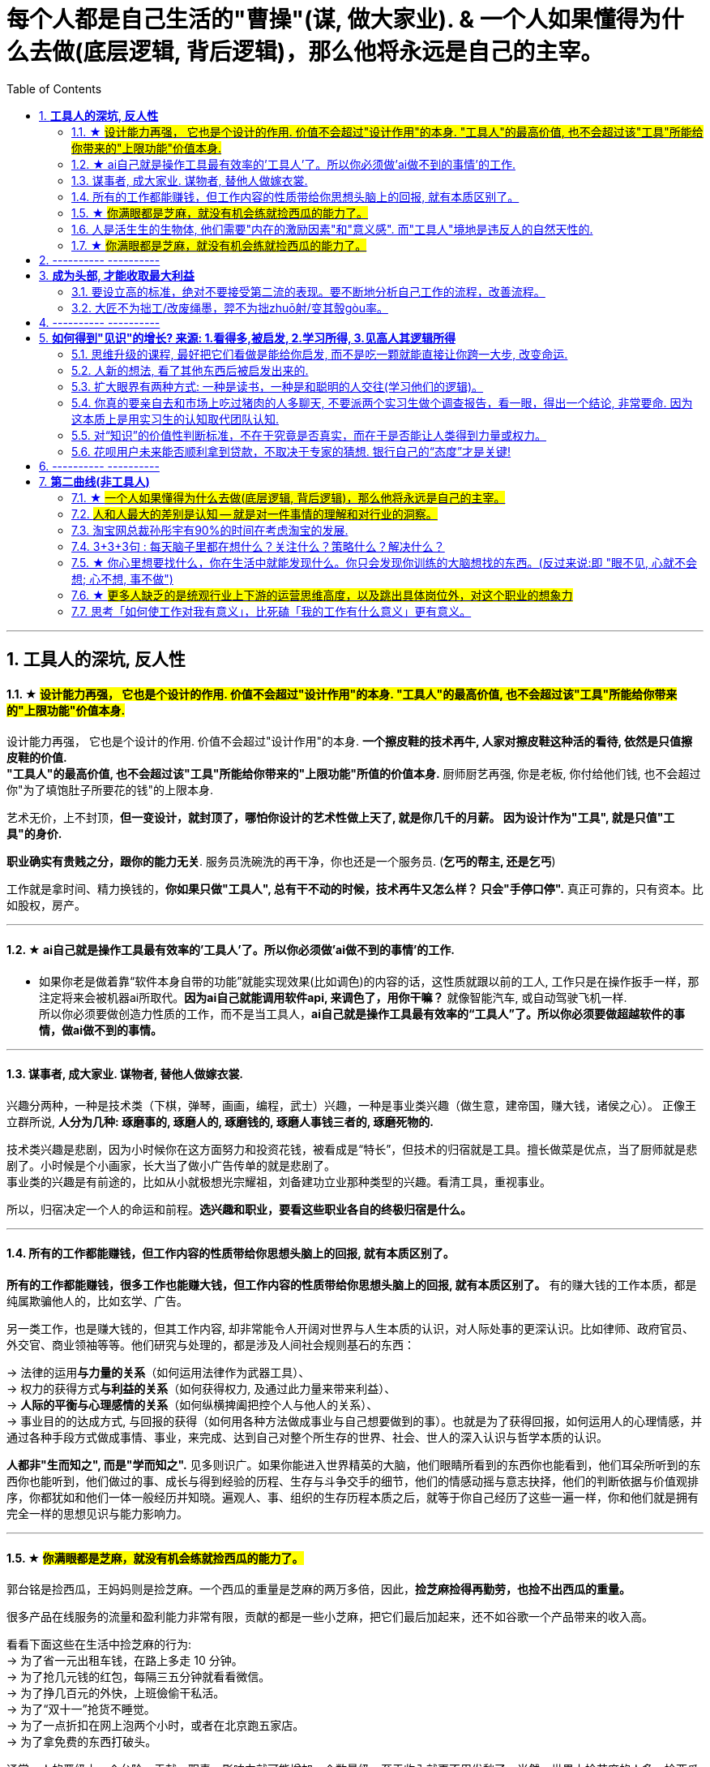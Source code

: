 
= 每个人都是自己生活的"曹操"(谋, 做大家业). & 一个人如果懂得为什么去做(底层逻辑, 背后逻辑)，那么他将永远是自己的主宰。
:toc:
:sectnums:

---

== *工具人的深坑, 反人性*


==== ★ #设计能力再强， 它也是个设计的作用. 价值不会超过"设计作用"的本身. "工具人"的最高价值, 也不会超过该"工具"所能给你带来的"上限功能"价值本身.#

设计能力再强， 它也是个设计的作用. 价值不会超过"设计作用"的本身.  **一个擦皮鞋的技术再牛, 人家对擦皮鞋这种活的看待, 依然是只值擦皮鞋的价值.** +
*"工具人"的最高价值, 也不会超过该"工具"所能给你带来的"上限功能"所值的价值本身.*  厨师厨艺再强, 你是老板, 你付给他们钱, 也不会超过你"为了填饱肚子所要花的钱"的上限本身.

艺术无价，上不封顶，*但一变设计，就封顶了，哪怕你设计的艺术性做上天了, 就是你几千的月薪。 因为设计作为"工具", 就是只值"工具"的身价.*


**职业确实有贵贱之分，跟你的能力无关**. 服务员洗碗洗的再干净，你也还是一个服务员. (**乞丐的帮主, 还是乞丐**)

工作就是拿时间、精力换钱的，*你如果只做"工具人", 总有干不动的时候，技术再牛又怎么样？ 只会"手停口停".* 真正可靠的，只有资本。比如股权，房产。

---




==== ★ ai自己就是操作工具最有效率的'工具人'了。所以你必须做'ai做不到的事情'的工作.

- 如果你老是做着靠“软件本身自带的功能”就能实现效果(比如调色)的内容的话，这性质就跟以前的工人, 工作只是在操作扳手一样，那注定将来会被机器ai所取代。*因为ai自己就能调用软件api, 来调色了，用你干嘛？* 就像智能汽车, 或自动驾驶飞机一样. +
所以你必须要做创造力性质的工作，而不是当工具人，*ai自己就是操作工具最有效率的“工具人”了。所以你必须要做超越软件的事情，做ai做不到的事情。*

---

==== 谋事者, 成大家业. 谋物者, 替他人做嫁衣裳.

兴趣分两种，一种是技术类（下棋，弹琴，画画，编程，武士）兴趣，一种是事业类兴趣（做生意，建帝国，赚大钱，诸侯之心）。
正像王立群所说, **人分为几种: 琢磨事的, 琢磨人的, 琢磨钱的, 琢磨人事钱三者的, 琢磨死物的.**

技术类兴趣是悲剧，因为小时候你在这方面努力和投资花钱，被看成是“特长”，但技术的归宿就是工具。擅长做菜是优点，当了厨师就是悲剧了。小时候是个小画家，长大当了做小广告传单的就是悲剧了。 +
事业类的兴趣是有前途的，比如从小就极想光宗耀祖，刘备建功立业那种类型的兴趣。看清工具，重视事业。

所以，归宿决定一个人的命运和前程。**选兴趣和职业，要看这些职业各自的终极归宿是什么。**

---


==== 所有的工作都能赚钱，但工作内容的性质带给你思想头脑上的回报, 就有本质区别了。

**所有的工作都能赚钱，很多工作也能赚大钱，但工作内容的性质带给你思想头脑上的回报, 就有本质区别了。** 有的赚大钱的工作本质，都是纯属欺骗他人的，比如玄学、广告。

另一类工作，也是赚大钱的，但其工作内容, 却非常能令人开阔对世界与人生本质的认识，对人际处事的更深认识。比如律师、政府官员、外交官、商业领袖等等。他们研究与处理的，都是涉及人间社会规则基石的东西：

-> 法律的运用**与力量的关系**（如何运用法律作为武器工具）、 +
-> 权力的获得方式**与利益的关系**（如何获得权力, 及通过此力量来带来利益）、 +
-> **人际的平衡与心理感情的关系**（如何纵横捭阖把控个人与他人的关系）、 +
-> 事业目的的达成方式, 与回报的获得（如何用各种方法做成事业与自己想要做到的事）。也就是为了获得回报，如何运用人的心理情感，并通过各种手段方式做成事情、事业，来完成、达到自己对整个所生存的世界、社会、世人的深入认识与哲学本质的认识。

*人都非"生而知之", 而是"学而知之".* 见多则识广。如果你能进入世界精英的大脑，他们眼睛所看到的东西你也能看到，他们耳朵所听到的东西你也能听到，他们做过的事、成长与得到经验的历程、生存与斗争交手的细节，他们的情感动摇与意志抉择，他们的判断依据与价值观排序，你都犹如和他们一体一般经历并知晓。遍观人、事、组织的生存历程本质之后，就等于你自己经历了这些一遍一样，你和他们就是拥有完全一样的思想见识与能力影响力。

---


==== ★  #你满眼都是芝麻，就没有机会练就捡西瓜的能力了。#

郭台铭是捡西瓜，王妈妈则是捡芝麻。一个西瓜的重量是芝麻的两万多倍，因此，*捡芝麻捡得再勤劳，也捡不出西瓜的重量。*

很多产品在线服务的流量和盈利能力非常有限，贡献的都是一些小芝麻，把它们最后加起来，还不如谷歌一个产品带来的收入高。

看看下面这些在生活中捡芝麻的行为: +
-> 为了省一元出租车钱，在路上多走 10 分钟。 +
-> 为了抢几元钱的红包，每隔三五分钟就看看微信。 +
-> 为了挣几百元的外快，上班儉偷干私活。 +
-> 为了“双十一”抢货不睡觉。 +
-> 为了一点折扣在网上泡两个小时，或者在北京跑五家店。 +
-> 为了拿免费的东西打破头。

通常，人的晋级上一个台阶，贡献、职责、影响力就可能增加一个数量级，至于收入就更不用发愁了。当然，世界上捡芝麻的人多、捡西瓜的人少. 大部分人捡芝麻的思维方式一辈子也改不了，也正是因为这样，才给那些立志于捡西瓜的人足够的机会，西瓜自然就留给了你这样有智慧的人。

有人说，我没有遇到西瓜啊，其实不是没有遇到，而是**因为你满眼都是芝麻，天天为捡芝麻而忙碌，就没有机会练就捡西瓜的能力了。**

*所以, 比如剪辑, 你剪辑能力练得越强(满眼都是芝麻), 自己就越成为”工具人“(没有机会练就捡西瓜的能力)。*

做剪辑这种职业的人，要不就是得胃病（剪辑视频可以忘记吃饭），要不就是得失眠（睡觉脑里还在剪辑视频），要不耳朵痛（整天挂着耳机）。

---

==== 人是活生生的生物体, 他们需要"内在的激励因素"和"意义感". 而"工具人"境地是违反人的自然天性的.

如果人类是机器人，那可以高度劳动分工.  **但人是活生生的生物体, 他们需要"内在的激励因素"和"意义感", ** 来对自己做的事情产生"积极性"，而高度分工这种方式只会起到反向作用。

缺少了意义感，人就会感觉自己只是个螺丝钉工具人。

**作为人类，我们一生的很多时间都在寻求意义——无论它多么简单、多么微不足道。**

---


==== ★  #你满眼都是芝麻，就没有机会练就捡西瓜的能力了。#

郭台铭是捡西瓜，王妈妈则是捡芝麻。一个西瓜的重量是芝麻的两万多倍，因此，*捡芝麻捡得再勤劳，也捡不出西瓜的重量。*

很多产品在线服务的流量和盈利能力非常有限，贡献的都是一些小芝麻，把它们最后加起来，还不如谷歌一个产品带来的收入高。

看看下面这些在生活中捡芝麻的行为: +
-> 为了省一元出租车钱，在路上多走 10 分钟。 +
-> 为了抢几元钱的红包，每隔三五分钟就看看微信。 +
-> 为了挣几百元的外快，上班儉偷干私活。 +
-> 为了“双十一”抢货不睡觉。 +
-> 为了一点折扣在网上泡两个小时，或者在北京跑五家店。 +
-> 为了拿免费的东西打破头。

通常，人的晋级上一个台阶，贡献、职责、影响力就可能增加一个数量级，至于收入就更不用发愁了。当然，世界上捡芝麻的人多、捡西瓜的人少. 大部分人捡芝麻的思维方式一辈子也改不了，也正是因为这样，才给那些立志于捡西瓜的人足够的机会，西瓜自然就留给了你这样有智慧的人。

有人说，我没有遇到西瓜啊，其实不是没有遇到，而是**因为你满眼都是芝麻，天天为捡芝麻而忙碌，就没有机会练就捡西瓜的能力了。**

*所以, 比如剪辑, 你剪辑能力练得越强(满眼都是芝麻), 自己就越成为”工具人“(没有机会练就捡西瓜的能力)。*

做剪辑这种职业的人，要不就是得胃病（剪辑视频可以忘记吃饭），要不就是得失眠（睡觉脑里还在剪辑视频），要不耳朵痛（整天挂着耳机）。

---

== ---------- ----------

---

== *成为头部, 才能收取最大利益*

==== 要设立高的标准，绝对不要接受第二流的表现。要不断地分析自己工作的流程，改善流程。

要设立高的标准，绝对不要接受第二流的表现。你钻研政治启发, 做事的品质(优秀说客对政治中各种利害关系的认识程度, 如诸葛亮, 贾诩, 郭嘉, 周瑜)和你个人的成就成正比，跟你服务的人数成正比，跟你的态度成正比，跟你的知识成正比，跟你的标准成正比。

成功者都拥有高的标准。专业化之后，要求"标准化"。要不断地分析自己工作的流程，以及改善流程。每一个流程都能加以掌握。所谓细节，是指动作、步骤、做法的规范，统统规范出来。

美国硅谷企业竞争十分激烈，以至于各公司都积极寻找自己的致命弱点.

---

==== 大匠不为拙工/改废绳墨，羿不为拙zhuō射/变其彀gòu率。


大匠不为拙工/改废绳墨，羿不为拙zhuō射/变其彀gòu率。

- 彀率：拉开弓的标准。
- 高明的工匠不因为拙劣的工人而改变或者废弃规矩，绝不因为拙劣的射手而改变拉弓的标准。

---

== ---------- ----------


---

== *如何得到"见识"的增长? 来源: 1.看得多,被启发, 2.学习所得, 3.见高人其逻辑所得*


==== 思维升级的课程, 最好把它们看做是能给你启发, 而不是吃一颗就能直接让你跨一大步, 改变命运.

第二曲线, 分两步, 第一步是技能上做到头部5%, 第二步是大脑思维模型的升级上面(创业, 商业运营, 策略的系统性思考).  有些人说看混沌学院的课即使一节不落下, 其他什么都不会, HR也不会让你入职. 就是说明了, 现做到第一步, 第二步才能产生价值. HR只看重第一步. 他们当然理解不了你第二步怎样.

而且, 学习类, 思维升级的课程, 最好把它们看做是能给你启发,  而不要把它们看做是灵丹妙药, 吃一颗就能直接让你跨一大步, 改变命运. 所以, 这些课程, 就像是走在一级级的楼梯上, 让你慢慢的升高.

---


==== 人新的想法, 看了其他东西后被启发出来的.

- 人新的想法, 不是自己凭空主动想出一切的; 而是看了其他东西后被启发出来的. 所以, 你必须多看, 才能受更多启发, 产出更多想法.  +
多看, 多体验, 多受到刺激, 就会多想, 才会产生很多有价值有意义的想法.

- 并且, 你的具有真知灼见的想法, 一定要被记录下来,  不记录下来的想法, 就会消失, 就像做梦的内容一样, 以后几乎很难复现.

- 脑力开发得越多，今世与后世的积累也就越多，不开发反倒被浪费。

---

==== 扩大眼界有两种方式: 一种是读书，一种是和聪明的人交往(学习他们的逻辑)。

一个人若身处隧道，他看到的就只是前后非常狭窄的视野。

- 扩大眼界有两种方式: 一种是读书，一种是和聪明的人交往。在华尔街新雇员都会拿出1/3的薪水来进行人际交往。 +
+
不是所有的外出活动都得应邀才能参加。有的时候，你可以不请自到，并且也应该不请自到。人们没有邀请你的原因，并不总是因为他们不愿意你在场，而是他们以为你不想来。所以你应该纠正他们。 +
+
你想与对方结交的，向他要一张名片，不要试图在第一次交谈中谈论所有的事情。在别人厌倦之前离开。

- 只要有心，没有任何一本书会白读，都会成为我“与我利益相关的某个问题” -- “解决方案”的一部分.



---

==== 你真的要亲自去和市场上吃过猪肉的人多聊天, 不要派两个实习生做个调查报告，看一眼，得出一个结论, 非常要命. 因为这本质上是用实习生的认知取代团队认知.

所谓认知体系，是在脑海里有完整的认知框架. 怎么建立这种框架呢？要对市场和产品的深入了解. *你真的要亲自去和市场上吃过猪肉的人多聊天, 看看别人在干什么，这很重要。切忌以听报告的方式建立认知。有些领导，派两个实习生做个调查报告，看一眼，得出一个结论。非常要命。本质上是用实习生的认知取代团队认知。*



- 猎豹最早能杀出来的一个核心原因，就是我们当时乐此不疲地参加各种展会，跟各种人聊，建立了对国际APP市场的认知。


---

==== 对“知识”的价值性判断标准，不在于究竟是否真实，而在于是否能让人类得到力量或权力。

科学家一般公认，没有任何一种理论百分之百正确。因此，用“真实”与否来为知识评分并不妥当。真正的考验就是实用性。 +
即 : *对“知识”的考验，不在于究竟是否真实，而在于是否能让人类得到力量或权力。*

“人性”如何和“上帝的存在”一样，是个信仰(价值观)的问题，完全不是个真理的问题。 +
选择一项事物, 不一定要有个真实的前提，只要它有用，假设一个前提就可以了。

---

==== 花呗用户未来能否顺利拿到贷款，不取决于专家的猜想. 银行自己的“态度”才是关键!

有些专家认为, 花呗在不逾期的情况下，对用户不会受任何影响。然而, 花呗用户未来能否顺利拿到贷款，特别是金额较大房贷，不取决于专家的猜想. 银行自己的“态度”才是关键!

---

== ---------- ----------


---


== *第二曲线(非工具人)*





==== ★ #一个人如果懂得为什么去做(底层逻辑, 背后逻辑)，那么他将永远是自己的主宰。#

- 有两种人: +
-> 一种人, 只关注“如何完成事务”，但对于“我在做的所有这些事情, 是如何驱动我的业务增长和发展的”,  **这个背后的底层经商逻辑**, 他们不去努力知道. +
-> **另一种人, 则始终关心“我如何能够更好驱动自己生意的 某项业务的某个指标发展?”. 他们所做的每一个动作, 都带着清晰的目标目的. **  你想要的KPI, 子目标 的实现目的. +
即, **你脑海中已经开始形成对于业务进行管理、拆解和驱动的思维模型.** +



- 假如你是史蒂夫鲍尔默，需要管理公司的运营，增加公司的收入，即便是很小的一部分，比如说在竞争激烈的市场中赢得 1%或 5%的份额，你会怎么做？

- 爱默生：“**一个人如果懂得如何去做，那么他将永远不会失业。一个人如果懂得为什么去做(底层逻辑, 背后逻辑)，那么他将永远是自己的主宰。**”

- 我们一生的光阴，却是用来改变人生、改变家人命运和个人命运的。浪费一生或成就一生，那是可以选择的。我选择后者。 +
采取主动，是不逃避为自己开创前途的责任。

---

==== #人和人最大的差别是认知 -- 就是对一件事情的理解和对行业的洞察。#


**认知，几乎是人和人之间唯一的本质差别。**技能的差别是可量化的，**技能再多累加，也就是熟练工种。**

*人和人比拼的，是对一件事情的理解和对行业的洞察。执行很重要，但执行本质是为了实践认知。*


[cols="1a,3a"]
|===
|Header 1 |Header 2

|认知理解, 与聪明度无关。
|创业上, 他们比你强不是他们聪明，而是有着你不知道的认知。认知理解与聪明度无关。

|所谓成长就是认知升级.
|所谓成长，并不来自于所谓的位高权重，不来自于所谓的财富积累，也不来自于你掌握的某一个单项技能。所谓成长就是认知升级.


.标题
====
例如：
3Q大战前，腾讯讲花瓣策略 ——我的花朵上长出很多花瓣，每个花瓣都能干掉你。这种态势，使得腾讯在每个领域都不得不与当时各个领域最先进的认知打，非常困难；

3Q大战后，腾讯的策略改为"生态链"。投资了猎豹等一批公司。*其实马化腾通过投资形成的生态系，帮助他建立了足够的行业认知。因为，当他投资了这些公司之后，他就不是在跟一个普通的产品经理聊了，而是跟刘强东聊电商，跟王小川聊搜索，跟猎豹聊国际化。*

**腾讯用这样一种开放的生态策略，本质拿到的, 不是投资挣来的钱，而是投资挣来的认知。它和大家建立友好的关系，怎么会不知道出行市场的规模、方向和目标呢？**怎么会不知道国际化有哪些机会呢？核心就在于行业认知。
====

回顾360崛起给我带来了什么？就是让我拿到行业最一手的认知 —— 一种对于安全行业，对于互联网怎么颠覆一个行业的认知。

.标题
====
Snap CEO说，Snap chat不是聊天工具，而是改变新一代美国年轻人的沟通方式。现在它围绕摄像头建立内容，这就与Facebook非常不一样了。源于它们对社交的认知不一样。
====


|天下大势，归根到底其实就取决于"关键人的关键认知"
|中国历史上, 三国等风云时代, 天下大势，何其复杂；即便如此，也能简化到最关键的点，即**关键人的关键认知。** +
而**认知的本质就是做决定。人和人一旦产生认知差别，就会做出完全不一样的决定。而这些决定，就是你和这些人最大的区别。**你拥有的资源、兵力，都不是最重要的，核心是你脑海里的大图和你认知的能力。



|要让家业能长久持续地, 不断地变大, 就需要不断地"认知升级"
|单点也好，势能也好，猎豹能有一点成绩，*但这个认知，不足以支撑我们变成一家卓越而伟大的公司。我们依然需要不断地认知升级。*

今天的移动互联网，纯粹靠一个单点爆发，已经很难了。放眼望去，到处是血海竞争，乌压压一片创业大军。这个时候，就要求我们想清楚，行业里的大风在哪里，并做出预测。在熙熙攘攘的人流中找到不为人知的机会，*趁着大家还不够懂*，突然发起战役，全力以赴。

以前互联网不被重视，具备互联网技能和认知的人有限，所以你做了，*别人要么看不起，要么看不懂, 要么做不来。*

.标题
====
马云：

- 任何一次商机的到来，都必将经历**四个阶段: 看不见, 看不起, 看不懂, 来不及**.
- 任何一次财富的缔造必将经历一个过程: *先知先觉经营者；后知后觉跟随者 ；不知不觉消费者!*
- 富翁的共性：当别人不明白的时候，你明白了；当别人明白的时候，你富有了。
====


美国人强调“think different”, 本质是为了减少竞争成本。血海竞争阶段，“勤奋+努力+不要命”已经很难产生质的差别了，所以必须用“更勤奋的思考”来降低竞争成本.

怎样做战略？脑海要有大格局。大格局就是对这个行业深入的、清晰的认知。*我们需要花足够的时间去了解行业，去思考对手，去观察现象。在获取大量信息后，不断在脑海里做思维推演，去判断。*

*因此，你的脑海里必须有一个对于这个行业越来越清晰的认知格局脑图。哪里已经是过度竞争，哪里刚兴起却没人察觉，三四线城市网民的不同在哪，互联网与哪个行业、以哪种形式的结合会有机会等等。* +

一家公司从一开始，就该知道想成为什么样的公司，并且知道该怎样做。对一个创业者来说，*最开始并不一定知道，但可以通过提取规律，不断加强这种战略的思维。* +




我们需要在这样的认知之上，重新制定战略的新打法，去更大的空间，寻找新的破局点和机会。



---

养成"高格局"和"破局"结合的思维习惯:

- 高是什么？你的格局，大风口。
- 破局就是找到与众不同的那个点。

二者缺一不可.


.破局点的思考路径
====
当时我的判断是，移动互联网颠覆格局的机会基本过去了，**要想找到猎豹十倍增长的机会，必须从未来着手。**所以那时，我跑硅谷，跑以色列，去世界各地看创业团队。 +
在国内搞傅盛战队，办紫牛基金，只投非纯粹互联网的早期创业项目，想知道年轻创业者在干什么，互联网跨界到底怎么发生的。

在这个过程中，我慢慢发现了人工智能和机器人。尤其深度学习. 而机器人又是个工具，*它到底长什么样子，谁也不知道。这就有机会去定义。*

比如说机器人服务于商场的咨询，它所有的回复都变成了数据，能为商场决策者, 提供决策支撑。

(极客公园创始人 张鹏: 你讲的这些东西，听起来还是在一些比较小的场景里跑跑腿、回回话. 你有没有对今天机器人解决问题的边界, 有一个你的定义？它到底能解决什么问题?)

从边缘开始，看上去很小，只要把这个能力扎透，就可以有很多岗位出现。比如说可以进家庭，帮你看着在家的父母. 所以，我觉得这是一个巨大的产业.

(张鹏: 做机器人这件事毕竟是一个比较大的跨越，一个疑问就是凭什么, 为什么你们能干这件事? )

*我认为 AI 本质上是一个基础的技术能力，就好像最早的时候BAT用 H5 页面，你也可以用. 本质上 AI 一定是越来越基础化的.* +
三年前我在组建 AI 队伍时，我内心也是打鼓的，但是**今天 AI 本身已经快组件化了，它以后就是一个你可以利用的工具，**这个工具底层效率大家都差不多，以后会越来越趋同。所以这一点决定了没有什么核心黑科技是你不能用的. 就好比即使我造不出芯片，我也可以造出手机，因为我可以买别人的芯片。 +
所以，*当我意识到 AI 不是一个只有少数公司才能掌握的黑科技以后，这件事就把大家拉在一个起跑线上。*

经常会说你找一个懂的人来干，*其实你想这个机器人的行业没有懂的人，只有懂局部技术的人，没有懂整个产品整体的人。* 因为它所有的连接都是新的，这个机器人长什么样，它脑袋上是个屏，还是胸口是个屏，用什么芯片、电机、传感器，都要一点一点地摸索。

当你资源少的时候, 会压迫你深入的思考，找到那些别人没有发现的新方法. 当年 Elon Musk 说，为什么 NASA 做不了，因为资源太多，所以就不会往能节省成本的"可回收火箭"那儿想.
====

**不断的复盘, 已经变成了我的一种思维模式. 能让我意识到并记住一个以前没意识到的东西. 我就是想让自己变得每一天都跟以前不一样。 所以复盘对我是种享受. **真正的痛苦是创业者的不容易、大家的质疑。 +

*有时候你也会想万一没干成，就成了互联网史上的一个笑话。但是你回过来想, 机会总是很难得的，你要珍惜这个机会，即使没干成, 你也达到过很多人没达到过的高度, 有别人没有过的经历和见识所得，这些就是你的收获和价值所得. 还是让人兴奋的。* 真是这种意愿，让你在最痛苦的时候，也能够坚持下去。






|一个人卓越，造就不了一家卓越的公司. 卓越的核心是一家公司和一群人的认知升级.
|一个人卓越，造就不了一家卓越的公司；一群人卓越，才能造就一家卓越的公司。而卓越的核心是一家公司和一群人的认知升级，否则不可能真的上新台阶。只会陷入死循环：认知不统一，事情推不动。推不动的本质是大家没有建立对这件事重要性的认知。

|===














---


====  淘宝网总裁孙彤宇有90%的时间在考虑淘宝的发展.

从创业的第一天起，一个创业者都要有这个心理准备，他每天要思考自己未来的10年、20年要面对什么.    +
你碰到的倒霉的事情，在这几十年遇到的困难中，只会是小小的一部分。

---

====  3+3+3句 : 每天脑子里都在想什么？关注什么？策略什么？解决什么？

---


==== ★ 你心里想要找什么，你在生活中就能发现什么。你只会发现你训练的大脑想找的东西。(反过来说:即 "眼不见, 心就不会想; 心不想, 事不做")

富爸爸对我说：“大多数人离开学校是为了找工作，所以他们就发现了工作。”他解释道，你心里想要找什么，你在生活中就能发现什么。他说：“想找工作的人总能发现工作，我不想找工作，所以也没有工作。我只是训练我的头脑寻找商业机会和投资。 +
很早以前我就知道，**你只会发现你训练的大脑想找的东西。 假如你想富，你就需要教会你的头脑寻找能让你致富的东西(商业逻辑, 创业全流程, 树枝而非树叶)**，而工作不会让你富，所以你也不会再去找工作。”

我意识到如果我不停地说“我付不起”，就是在加强我成为一个穷人的感性认识；而说“我怎样才能付得起”是在加强我成为一个富人的感性认识。分析这两句话，你会看到“我怎样才能付得起”开启了你实现目标的思维，而“我付不起”则关闭了实现你的愿望的任何可能之路。

富爸爸让我们戴上他的“眼镜”，借助《大富翁》游戏，从他的角度看到了另外一个完全不同的世界。不断地鼓励我改变思维方式，从另外一个角度思考问题。每次我透过“眼镜”，总觉得一边的世界比另一边看上去蠢笨。

我建议父母们应开始鼓励孩子寻找一条使他们在30岁时就能退休的路，是否真能在30岁退休并不很重要，但它能使孩子从不同的角度思考问题。一旦问了这个问题，他们就开始了透过“眼镜”看世界的历程。

搞清楚自己能实现"财务自由"的工作的实质是什么，不做无效的累积 (不要学工具人的技能).

---


==== ★ #更多人缺乏的是统观行业上下游的运营思维高度，以及跳出具体岗位外，对这个职业的想象力#

- 在与日俱增的运营大军中，**更多人缺乏的是统观行业上下游的运营思维高度，以及跳出具体岗位外，对这个职业的想象力。**

- 而有一些公司，他对运营的期待, 就是定期生产出标准的内容、做些活动、维护促活核心用户，**这类架构给予运营师的可操作性空间, 就非常有限。** 多数互联网大厂培养不出顶级运营。 +
“从我工作第一天到现在，都是为了创业做准备，包括积累人脉资源、学习行业知识，以及帮朋友做的一些项目，都是为创业做的实验和铺垫。“

---



==== 思考「如何使工作对我有意义」，比死磕「我的工作有什么意义」更有意义。

**思考「如何使工作对我有意义」，比死磕「我的工作有什么意义」更有意义。**

上述**两个角度，分别代表着两种截然不同的提问及思维模式**：「是与否」和「怎么做」。

- **「是与否」思维的潜在答案, 更容易偏向自我否定**，
- **而「怎么做」思维, 则会先让你默认得到一个自我肯定的答案，这是两者最本质的区别。**

每当加班到夜深独自一人走在回家的路上，我都会不禁自问“这样工作到底有什么意义？”。

---


